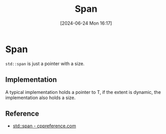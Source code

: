 #+title:      Span
#+date:       [2024-06-24 Mon 16:17]
#+filetags:   :cpp:
#+identifier: 20240624T161748

* Span
~std::span~ is just a pointer with a size.

** Implementation
A typical implementation holds a pointer to T, if the extent is dynamic, the implementation also holds a size. 
** Reference
+ [[https://en.cppreference.com/w/cpp/container/span][std::span - cppreference.com]]

